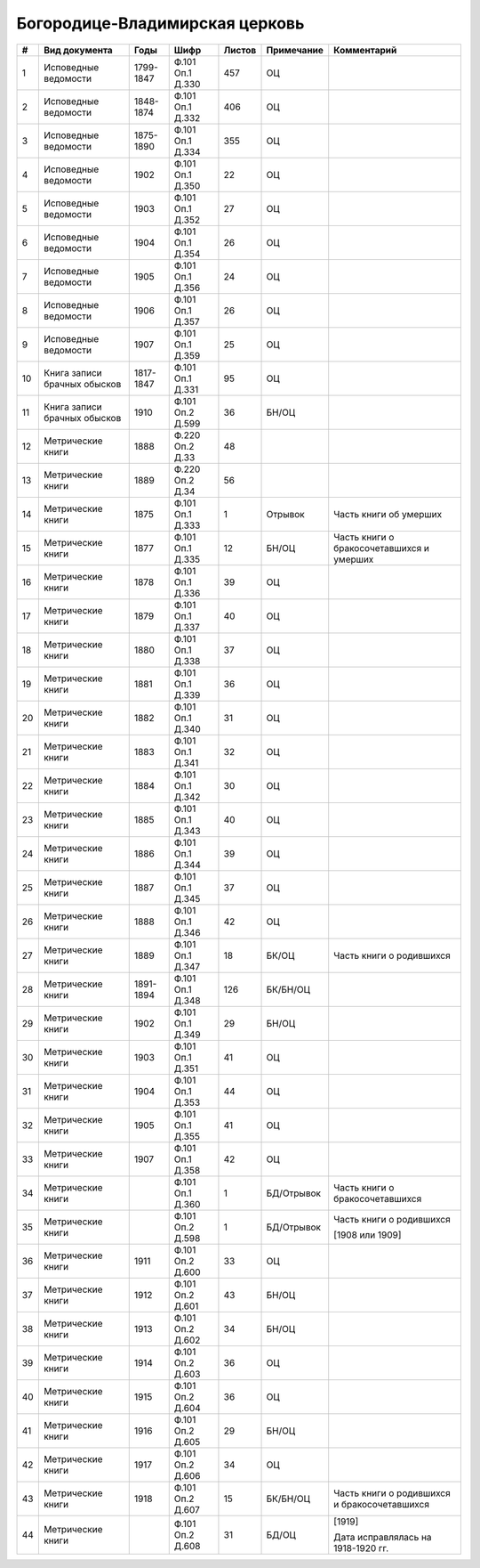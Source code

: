 
.. Church datasheet RST template
.. Autogenerated by cfp-sphinx.py

.. index:: Богородице-Владимирская церковь

Богородице-Владимирская церковь
===============================

.. list-table::
   :header-rows: 1

   * - #
     - Вид документа
     - Годы
     - Шифр
     - Листов
     - Примечание
     - Комментарий

   * - 1
     - Исповедные ведомости
     - 1799-1847
     - Ф.101 Оп.1 Д.330
     - 457
     - ОЦ
     - 
   * - 2
     - Исповедные ведомости
     - 1848-1874
     - Ф.101 Оп.1 Д.332
     - 406
     - ОЦ
     - 
   * - 3
     - Исповедные ведомости
     - 1875-1890
     - Ф.101 Оп.1 Д.334
     - 355
     - ОЦ
     - 
   * - 4
     - Исповедные ведомости
     - 1902
     - Ф.101 Оп.1 Д.350
     - 22
     - ОЦ
     - 
   * - 5
     - Исповедные ведомости
     - 1903
     - Ф.101 Оп.1 Д.352
     - 27
     - ОЦ
     - 
   * - 6
     - Исповедные ведомости
     - 1904
     - Ф.101 Оп.1 Д.354
     - 26
     - ОЦ
     - 
   * - 7
     - Исповедные ведомости
     - 1905
     - Ф.101 Оп.1 Д.356
     - 24
     - ОЦ
     - 
   * - 8
     - Исповедные ведомости
     - 1906
     - Ф.101 Оп.1 Д.357
     - 26
     - ОЦ
     - 
   * - 9
     - Исповедные ведомости
     - 1907
     - Ф.101 Оп.1 Д.359
     - 25
     - ОЦ
     - 
   * - 10
     - Книга записи брачных обысков
     - 1817-1847
     - Ф.101 Оп.1 Д.331
     - 95
     - ОЦ
     - 
   * - 11
     - Книга записи брачных обысков
     - 1910
     - Ф.101 Оп.2 Д.599
     - 36
     - БН/ОЦ
     - 
   * - 12
     - Метрические книги
     - 1888
     - Ф.220 Оп.2 Д.33
     - 48
     - 
     - 
   * - 13
     - Метрические книги
     - 1889
     - Ф.220 Оп.2 Д.34
     - 56
     - 
     - 
   * - 14
     - Метрические книги
     - 1875
     - Ф.101 Оп.1 Д.333
     - 1
     - Отрывок
     - Часть книги об умерших
   * - 15
     - Метрические книги
     - 1877
     - Ф.101 Оп.1 Д.335
     - 12
     - БН/ОЦ
     - Часть книги о бракосочетавшихся и умерших
   * - 16
     - Метрические книги
     - 1878
     - Ф.101 Оп.1 Д.336
     - 39
     - ОЦ
     - 
   * - 17
     - Метрические книги
     - 1879
     - Ф.101 Оп.1 Д.337
     - 40
     - ОЦ
     - 
   * - 18
     - Метрические книги
     - 1880
     - Ф.101 Оп.1 Д.338
     - 37
     - ОЦ
     - 
   * - 19
     - Метрические книги
     - 1881
     - Ф.101 Оп.1 Д.339
     - 36
     - ОЦ
     - 
   * - 20
     - Метрические книги
     - 1882
     - Ф.101 Оп.1 Д.340
     - 31
     - ОЦ
     - 
   * - 21
     - Метрические книги
     - 1883
     - Ф.101 Оп.1 Д.341
     - 32
     - ОЦ
     - 
   * - 22
     - Метрические книги
     - 1884
     - Ф.101 Оп.1 Д.342
     - 30
     - ОЦ
     - 
   * - 23
     - Метрические книги
     - 1885
     - Ф.101 Оп.1 Д.343
     - 40
     - ОЦ
     - 
   * - 24
     - Метрические книги
     - 1886
     - Ф.101 Оп.1 Д.344
     - 39
     - ОЦ
     - 
   * - 25
     - Метрические книги
     - 1887
     - Ф.101 Оп.1 Д.345
     - 37
     - ОЦ
     - 
   * - 26
     - Метрические книги
     - 1888
     - Ф.101 Оп.1 Д.346
     - 42
     - ОЦ
     - 
   * - 27
     - Метрические книги
     - 1889
     - Ф.101 Оп.1 Д.347
     - 18
     - БК/ОЦ
     - Часть книги о родившихся
   * - 28
     - Метрические книги
     - 1891-1894
     - Ф.101 Оп.1 Д.348
     - 126
     - БК/БН/ОЦ
     - 
   * - 29
     - Метрические книги
     - 1902
     - Ф.101 Оп.1 Д.349
     - 29
     - БН/ОЦ
     - 
   * - 30
     - Метрические книги
     - 1903
     - Ф.101 Оп.1 Д.351
     - 41
     - ОЦ
     - 
   * - 31
     - Метрические книги
     - 1904
     - Ф.101 Оп.1 Д.353
     - 44
     - ОЦ
     - 
   * - 32
     - Метрические книги
     - 1905
     - Ф.101 Оп.1 Д.355
     - 41
     - ОЦ
     - 
   * - 33
     - Метрические книги
     - 1907
     - Ф.101 Оп.1 Д.358
     - 42
     - ОЦ
     - 
   * - 34
     - Метрические книги
     - 
     - Ф.101 Оп.1 Д.360
     - 1
     - БД/Отрывок
     - Часть книги о бракосочетавшихся
   * - 35
     - Метрические книги
     - 
     - Ф.101 Оп.2 Д.598
     - 1
     - БД/Отрывок
     - Часть книги о родившихся

       [1908 или 1909]
   * - 36
     - Метрические книги
     - 1911
     - Ф.101 Оп.2 Д.600
     - 33
     - ОЦ
     - 
   * - 37
     - Метрические книги
     - 1912
     - Ф.101 Оп.2 Д.601
     - 43
     - БН/ОЦ
     - 
   * - 38
     - Метрические книги
     - 1913
     - Ф.101 Оп.2 Д.602
     - 34
     - БН/ОЦ
     - 
   * - 39
     - Метрические книги
     - 1914
     - Ф.101 Оп.2 Д.603
     - 36
     - ОЦ
     - 
   * - 40
     - Метрические книги
     - 1915
     - Ф.101 Оп.2 Д.604
     - 36
     - ОЦ
     - 
   * - 41
     - Метрические книги
     - 1916
     - Ф.101 Оп.2 Д.605
     - 29
     - БН/ОЦ
     - 
   * - 42
     - Метрические книги
     - 1917
     - Ф.101 Оп.2 Д.606
     - 34
     - ОЦ
     - 
   * - 43
     - Метрические книги
     - 1918
     - Ф.101 Оп.2 Д.607
     - 15
     - БК/БН/ОЦ
     - Часть книги о родившихся и бракосочетавшихся
   * - 44
     - Метрические книги
     - 
     - Ф.101 Оп.2 Д.608
     - 31
     - БД/ОЦ
     - [1919]

       Дата исправлялась на 1918-1920 гг.


